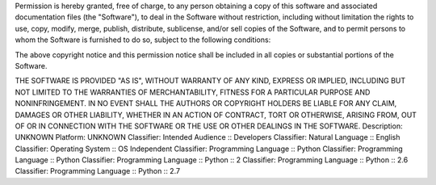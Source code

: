 
Permission is hereby granted, free of charge, to any person obtaining a copy of this software and associated documentation files (the "Software"), to deal in the Software without restriction, including without limitation the rights to use, copy, modify, merge, publish, distribute, sublicense, and/or sell copies of the Software, and to permit persons to whom the Software is furnished to do so, subject to the following conditions:

The above copyright notice and this permission notice shall be included in all copies or substantial portions of the Software.

THE SOFTWARE IS PROVIDED "AS IS", WITHOUT WARRANTY OF ANY KIND, EXPRESS OR IMPLIED, INCLUDING BUT NOT LIMITED TO THE WARRANTIES OF MERCHANTABILITY, FITNESS FOR A PARTICULAR PURPOSE AND NONINFRINGEMENT. IN NO EVENT SHALL THE AUTHORS OR COPYRIGHT HOLDERS BE LIABLE FOR ANY CLAIM, DAMAGES OR OTHER LIABILITY, WHETHER IN AN ACTION OF CONTRACT, TORT OR OTHERWISE, ARISING FROM, OUT OF OR IN CONNECTION WITH THE SOFTWARE OR THE USE OR OTHER DEALINGS IN THE SOFTWARE.
Description: UNKNOWN
Platform: UNKNOWN
Classifier: Intended Audience :: Developers
Classifier: Natural Language :: English
Classifier: Operating System :: OS Independent
Classifier: Programming Language :: Python
Classifier: Programming Language :: Python
Classifier: Programming Language :: Python :: 2
Classifier: Programming Language :: Python :: 2.6
Classifier: Programming Language :: Python :: 2.7

